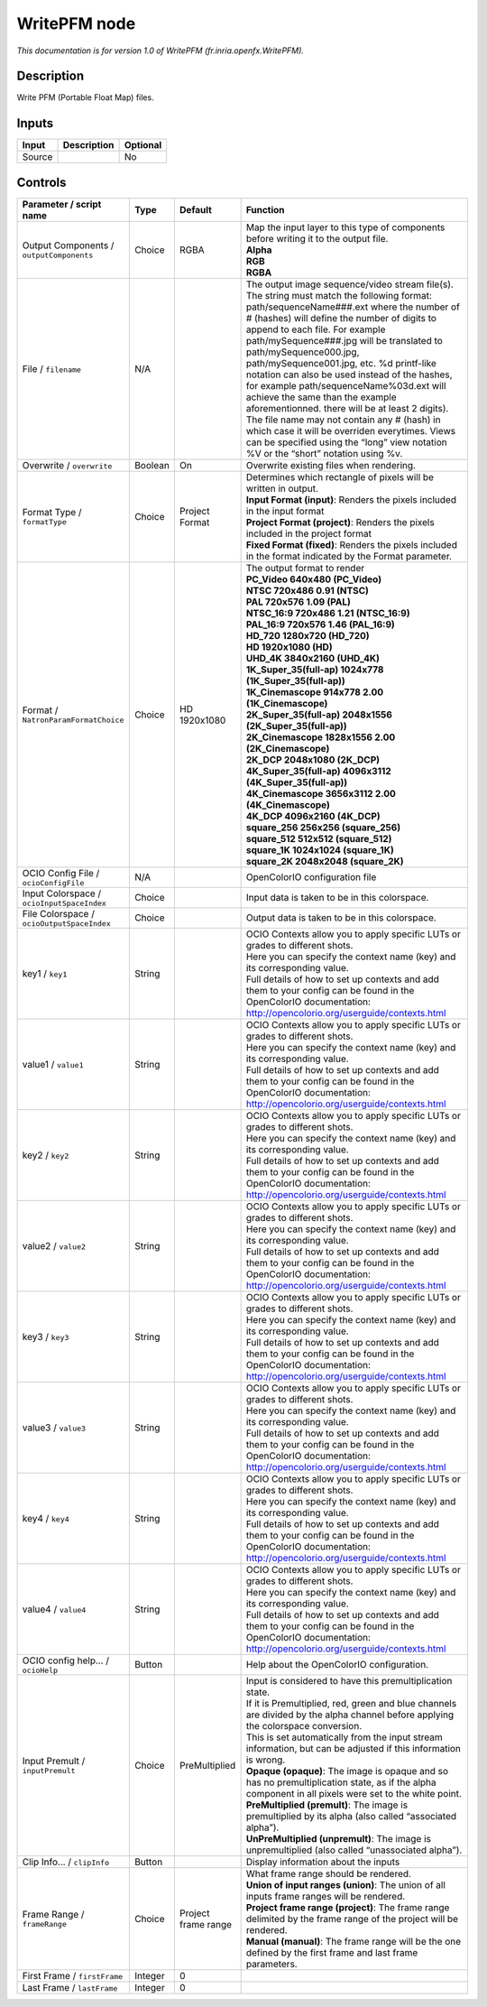 .. _fr.inria.openfx.WritePFM:

WritePFM node
=============

|pluginIcon| 

*This documentation is for version 1.0 of WritePFM (fr.inria.openfx.WritePFM).*

Description
-----------

Write PFM (Portable Float Map) files.

Inputs
------

+--------+-------------+----------+
| Input  | Description | Optional |
+========+=============+==========+
| Source |             | No       |
+--------+-------------+----------+

Controls
--------

.. tabularcolumns:: |>{\raggedright}p{0.2\columnwidth}|>{\raggedright}p{0.06\columnwidth}|>{\raggedright}p{0.07\columnwidth}|p{0.63\columnwidth}|

.. cssclass:: longtable

+--------------------------------------------+---------+---------------------+-----------------------------------------------------------------------------------------------------------------------------------------------------------------------------------------------------------------------------------------------------------------------------------------------------------------------------------------------------------------------------------------------------------------------------------------------------------------------------------------------------------------------------------------------------------------------------------------------------------------------------------------------------------------------------------------------------------------+
| Parameter / script name                    | Type    | Default             | Function                                                                                                                                                                                                                                                                                                                                                                                                                                                                                                                                                                                                                                                                                                        |
+============================================+=========+=====================+=================================================================================================================================================================================================================================================================================================================================================================================================================================================================================================================================================================================================================================================================================================================+
| Output Components / ``outputComponents``   | Choice  | RGBA                | | Map the input layer to this type of components before writing it to the output file.                                                                                                                                                                                                                                                                                                                                                                                                                                                                                                                                                                                                                          |
|                                            |         |                     | | **Alpha**                                                                                                                                                                                                                                                                                                                                                                                                                                                                                                                                                                                                                                                                                                     |
|                                            |         |                     | | **RGB**                                                                                                                                                                                                                                                                                                                                                                                                                                                                                                                                                                                                                                                                                                       |
|                                            |         |                     | | **RGBA**                                                                                                                                                                                                                                                                                                                                                                                                                                                                                                                                                                                                                                                                                                      |
+--------------------------------------------+---------+---------------------+-----------------------------------------------------------------------------------------------------------------------------------------------------------------------------------------------------------------------------------------------------------------------------------------------------------------------------------------------------------------------------------------------------------------------------------------------------------------------------------------------------------------------------------------------------------------------------------------------------------------------------------------------------------------------------------------------------------------+
| File / ``filename``                        | N/A     |                     | The output image sequence/video stream file(s). The string must match the following format: path/sequenceName###.ext where the number of # (hashes) will define the number of digits to append to each file. For example path/mySequence###.jpg will be translated to path/mySequence000.jpg, path/mySequence001.jpg, etc. %d printf-like notation can also be used instead of the hashes, for example path/sequenceName%03d.ext will achieve the same than the example aforementionned. there will be at least 2 digits). The file name may not contain any # (hash) in which case it will be overriden everytimes. Views can be specified using the “long” view notation %V or the “short” notation using %v. |
+--------------------------------------------+---------+---------------------+-----------------------------------------------------------------------------------------------------------------------------------------------------------------------------------------------------------------------------------------------------------------------------------------------------------------------------------------------------------------------------------------------------------------------------------------------------------------------------------------------------------------------------------------------------------------------------------------------------------------------------------------------------------------------------------------------------------------+
| Overwrite / ``overwrite``                  | Boolean | On                  | Overwrite existing files when rendering.                                                                                                                                                                                                                                                                                                                                                                                                                                                                                                                                                                                                                                                                        |
+--------------------------------------------+---------+---------------------+-----------------------------------------------------------------------------------------------------------------------------------------------------------------------------------------------------------------------------------------------------------------------------------------------------------------------------------------------------------------------------------------------------------------------------------------------------------------------------------------------------------------------------------------------------------------------------------------------------------------------------------------------------------------------------------------------------------------+
| Format Type / ``formatType``               | Choice  | Project Format      | | Determines which rectangle of pixels will be written in output.                                                                                                                                                                                                                                                                                                                                                                                                                                                                                                                                                                                                                                               |
|                                            |         |                     | | **Input Format (input)**: Renders the pixels included in the input format                                                                                                                                                                                                                                                                                                                                                                                                                                                                                                                                                                                                                                     |
|                                            |         |                     | | **Project Format (project)**: Renders the pixels included in the project format                                                                                                                                                                                                                                                                                                                                                                                                                                                                                                                                                                                                                               |
|                                            |         |                     | | **Fixed Format (fixed)**: Renders the pixels included in the format indicated by the Format parameter.                                                                                                                                                                                                                                                                                                                                                                                                                                                                                                                                                                                                        |
+--------------------------------------------+---------+---------------------+-----------------------------------------------------------------------------------------------------------------------------------------------------------------------------------------------------------------------------------------------------------------------------------------------------------------------------------------------------------------------------------------------------------------------------------------------------------------------------------------------------------------------------------------------------------------------------------------------------------------------------------------------------------------------------------------------------------------+
| Format / ``NatronParamFormatChoice``       | Choice  | HD 1920x1080        | | The output format to render                                                                                                                                                                                                                                                                                                                                                                                                                                                                                                                                                                                                                                                                                   |
|                                            |         |                     | | **PC_Video 640x480 (PC_Video)**                                                                                                                                                                                                                                                                                                                                                                                                                                                                                                                                                                                                                                                                               |
|                                            |         |                     | | **NTSC 720x486 0.91 (NTSC)**                                                                                                                                                                                                                                                                                                                                                                                                                                                                                                                                                                                                                                                                                  |
|                                            |         |                     | | **PAL 720x576 1.09 (PAL)**                                                                                                                                                                                                                                                                                                                                                                                                                                                                                                                                                                                                                                                                                    |
|                                            |         |                     | | **NTSC_16:9 720x486 1.21 (NTSC_16:9)**                                                                                                                                                                                                                                                                                                                                                                                                                                                                                                                                                                                                                                                                        |
|                                            |         |                     | | **PAL_16:9 720x576 1.46 (PAL_16:9)**                                                                                                                                                                                                                                                                                                                                                                                                                                                                                                                                                                                                                                                                          |
|                                            |         |                     | | **HD_720 1280x720 (HD_720)**                                                                                                                                                                                                                                                                                                                                                                                                                                                                                                                                                                                                                                                                                  |
|                                            |         |                     | | **HD 1920x1080 (HD)**                                                                                                                                                                                                                                                                                                                                                                                                                                                                                                                                                                                                                                                                                         |
|                                            |         |                     | | **UHD_4K 3840x2160 (UHD_4K)**                                                                                                                                                                                                                                                                                                                                                                                                                                                                                                                                                                                                                                                                                 |
|                                            |         |                     | | **1K_Super_35(full-ap) 1024x778 (1K_Super_35(full-ap))**                                                                                                                                                                                                                                                                                                                                                                                                                                                                                                                                                                                                                                                      |
|                                            |         |                     | | **1K_Cinemascope 914x778 2.00 (1K_Cinemascope)**                                                                                                                                                                                                                                                                                                                                                                                                                                                                                                                                                                                                                                                              |
|                                            |         |                     | | **2K_Super_35(full-ap) 2048x1556 (2K_Super_35(full-ap))**                                                                                                                                                                                                                                                                                                                                                                                                                                                                                                                                                                                                                                                     |
|                                            |         |                     | | **2K_Cinemascope 1828x1556 2.00 (2K_Cinemascope)**                                                                                                                                                                                                                                                                                                                                                                                                                                                                                                                                                                                                                                                            |
|                                            |         |                     | | **2K_DCP 2048x1080 (2K_DCP)**                                                                                                                                                                                                                                                                                                                                                                                                                                                                                                                                                                                                                                                                                 |
|                                            |         |                     | | **4K_Super_35(full-ap) 4096x3112 (4K_Super_35(full-ap))**                                                                                                                                                                                                                                                                                                                                                                                                                                                                                                                                                                                                                                                     |
|                                            |         |                     | | **4K_Cinemascope 3656x3112 2.00 (4K_Cinemascope)**                                                                                                                                                                                                                                                                                                                                                                                                                                                                                                                                                                                                                                                            |
|                                            |         |                     | | **4K_DCP 4096x2160 (4K_DCP)**                                                                                                                                                                                                                                                                                                                                                                                                                                                                                                                                                                                                                                                                                 |
|                                            |         |                     | | **square_256 256x256 (square_256)**                                                                                                                                                                                                                                                                                                                                                                                                                                                                                                                                                                                                                                                                           |
|                                            |         |                     | | **square_512 512x512 (square_512)**                                                                                                                                                                                                                                                                                                                                                                                                                                                                                                                                                                                                                                                                           |
|                                            |         |                     | | **square_1K 1024x1024 (square_1K)**                                                                                                                                                                                                                                                                                                                                                                                                                                                                                                                                                                                                                                                                           |
|                                            |         |                     | | **square_2K 2048x2048 (square_2K)**                                                                                                                                                                                                                                                                                                                                                                                                                                                                                                                                                                                                                                                                           |
+--------------------------------------------+---------+---------------------+-----------------------------------------------------------------------------------------------------------------------------------------------------------------------------------------------------------------------------------------------------------------------------------------------------------------------------------------------------------------------------------------------------------------------------------------------------------------------------------------------------------------------------------------------------------------------------------------------------------------------------------------------------------------------------------------------------------------+
| OCIO Config File / ``ocioConfigFile``      | N/A     |                     | OpenColorIO configuration file                                                                                                                                                                                                                                                                                                                                                                                                                                                                                                                                                                                                                                                                                  |
+--------------------------------------------+---------+---------------------+-----------------------------------------------------------------------------------------------------------------------------------------------------------------------------------------------------------------------------------------------------------------------------------------------------------------------------------------------------------------------------------------------------------------------------------------------------------------------------------------------------------------------------------------------------------------------------------------------------------------------------------------------------------------------------------------------------------------+
| Input Colorspace / ``ocioInputSpaceIndex`` | Choice  |                     | Input data is taken to be in this colorspace.                                                                                                                                                                                                                                                                                                                                                                                                                                                                                                                                                                                                                                                                   |
+--------------------------------------------+---------+---------------------+-----------------------------------------------------------------------------------------------------------------------------------------------------------------------------------------------------------------------------------------------------------------------------------------------------------------------------------------------------------------------------------------------------------------------------------------------------------------------------------------------------------------------------------------------------------------------------------------------------------------------------------------------------------------------------------------------------------------+
| File Colorspace / ``ocioOutputSpaceIndex`` | Choice  |                     | Output data is taken to be in this colorspace.                                                                                                                                                                                                                                                                                                                                                                                                                                                                                                                                                                                                                                                                  |
+--------------------------------------------+---------+---------------------+-----------------------------------------------------------------------------------------------------------------------------------------------------------------------------------------------------------------------------------------------------------------------------------------------------------------------------------------------------------------------------------------------------------------------------------------------------------------------------------------------------------------------------------------------------------------------------------------------------------------------------------------------------------------------------------------------------------------+
| key1 / ``key1``                            | String  |                     | | OCIO Contexts allow you to apply specific LUTs or grades to different shots.                                                                                                                                                                                                                                                                                                                                                                                                                                                                                                                                                                                                                                  |
|                                            |         |                     | | Here you can specify the context name (key) and its corresponding value.                                                                                                                                                                                                                                                                                                                                                                                                                                                                                                                                                                                                                                      |
|                                            |         |                     | | Full details of how to set up contexts and add them to your config can be found in the OpenColorIO documentation:                                                                                                                                                                                                                                                                                                                                                                                                                                                                                                                                                                                             |
|                                            |         |                     | | http://opencolorio.org/userguide/contexts.html                                                                                                                                                                                                                                                                                                                                                                                                                                                                                                                                                                                                                                                                |
+--------------------------------------------+---------+---------------------+-----------------------------------------------------------------------------------------------------------------------------------------------------------------------------------------------------------------------------------------------------------------------------------------------------------------------------------------------------------------------------------------------------------------------------------------------------------------------------------------------------------------------------------------------------------------------------------------------------------------------------------------------------------------------------------------------------------------+
| value1 / ``value1``                        | String  |                     | | OCIO Contexts allow you to apply specific LUTs or grades to different shots.                                                                                                                                                                                                                                                                                                                                                                                                                                                                                                                                                                                                                                  |
|                                            |         |                     | | Here you can specify the context name (key) and its corresponding value.                                                                                                                                                                                                                                                                                                                                                                                                                                                                                                                                                                                                                                      |
|                                            |         |                     | | Full details of how to set up contexts and add them to your config can be found in the OpenColorIO documentation:                                                                                                                                                                                                                                                                                                                                                                                                                                                                                                                                                                                             |
|                                            |         |                     | | http://opencolorio.org/userguide/contexts.html                                                                                                                                                                                                                                                                                                                                                                                                                                                                                                                                                                                                                                                                |
+--------------------------------------------+---------+---------------------+-----------------------------------------------------------------------------------------------------------------------------------------------------------------------------------------------------------------------------------------------------------------------------------------------------------------------------------------------------------------------------------------------------------------------------------------------------------------------------------------------------------------------------------------------------------------------------------------------------------------------------------------------------------------------------------------------------------------+
| key2 / ``key2``                            | String  |                     | | OCIO Contexts allow you to apply specific LUTs or grades to different shots.                                                                                                                                                                                                                                                                                                                                                                                                                                                                                                                                                                                                                                  |
|                                            |         |                     | | Here you can specify the context name (key) and its corresponding value.                                                                                                                                                                                                                                                                                                                                                                                                                                                                                                                                                                                                                                      |
|                                            |         |                     | | Full details of how to set up contexts and add them to your config can be found in the OpenColorIO documentation:                                                                                                                                                                                                                                                                                                                                                                                                                                                                                                                                                                                             |
|                                            |         |                     | | http://opencolorio.org/userguide/contexts.html                                                                                                                                                                                                                                                                                                                                                                                                                                                                                                                                                                                                                                                                |
+--------------------------------------------+---------+---------------------+-----------------------------------------------------------------------------------------------------------------------------------------------------------------------------------------------------------------------------------------------------------------------------------------------------------------------------------------------------------------------------------------------------------------------------------------------------------------------------------------------------------------------------------------------------------------------------------------------------------------------------------------------------------------------------------------------------------------+
| value2 / ``value2``                        | String  |                     | | OCIO Contexts allow you to apply specific LUTs or grades to different shots.                                                                                                                                                                                                                                                                                                                                                                                                                                                                                                                                                                                                                                  |
|                                            |         |                     | | Here you can specify the context name (key) and its corresponding value.                                                                                                                                                                                                                                                                                                                                                                                                                                                                                                                                                                                                                                      |
|                                            |         |                     | | Full details of how to set up contexts and add them to your config can be found in the OpenColorIO documentation:                                                                                                                                                                                                                                                                                                                                                                                                                                                                                                                                                                                             |
|                                            |         |                     | | http://opencolorio.org/userguide/contexts.html                                                                                                                                                                                                                                                                                                                                                                                                                                                                                                                                                                                                                                                                |
+--------------------------------------------+---------+---------------------+-----------------------------------------------------------------------------------------------------------------------------------------------------------------------------------------------------------------------------------------------------------------------------------------------------------------------------------------------------------------------------------------------------------------------------------------------------------------------------------------------------------------------------------------------------------------------------------------------------------------------------------------------------------------------------------------------------------------+
| key3 / ``key3``                            | String  |                     | | OCIO Contexts allow you to apply specific LUTs or grades to different shots.                                                                                                                                                                                                                                                                                                                                                                                                                                                                                                                                                                                                                                  |
|                                            |         |                     | | Here you can specify the context name (key) and its corresponding value.                                                                                                                                                                                                                                                                                                                                                                                                                                                                                                                                                                                                                                      |
|                                            |         |                     | | Full details of how to set up contexts and add them to your config can be found in the OpenColorIO documentation:                                                                                                                                                                                                                                                                                                                                                                                                                                                                                                                                                                                             |
|                                            |         |                     | | http://opencolorio.org/userguide/contexts.html                                                                                                                                                                                                                                                                                                                                                                                                                                                                                                                                                                                                                                                                |
+--------------------------------------------+---------+---------------------+-----------------------------------------------------------------------------------------------------------------------------------------------------------------------------------------------------------------------------------------------------------------------------------------------------------------------------------------------------------------------------------------------------------------------------------------------------------------------------------------------------------------------------------------------------------------------------------------------------------------------------------------------------------------------------------------------------------------+
| value3 / ``value3``                        | String  |                     | | OCIO Contexts allow you to apply specific LUTs or grades to different shots.                                                                                                                                                                                                                                                                                                                                                                                                                                                                                                                                                                                                                                  |
|                                            |         |                     | | Here you can specify the context name (key) and its corresponding value.                                                                                                                                                                                                                                                                                                                                                                                                                                                                                                                                                                                                                                      |
|                                            |         |                     | | Full details of how to set up contexts and add them to your config can be found in the OpenColorIO documentation:                                                                                                                                                                                                                                                                                                                                                                                                                                                                                                                                                                                             |
|                                            |         |                     | | http://opencolorio.org/userguide/contexts.html                                                                                                                                                                                                                                                                                                                                                                                                                                                                                                                                                                                                                                                                |
+--------------------------------------------+---------+---------------------+-----------------------------------------------------------------------------------------------------------------------------------------------------------------------------------------------------------------------------------------------------------------------------------------------------------------------------------------------------------------------------------------------------------------------------------------------------------------------------------------------------------------------------------------------------------------------------------------------------------------------------------------------------------------------------------------------------------------+
| key4 / ``key4``                            | String  |                     | | OCIO Contexts allow you to apply specific LUTs or grades to different shots.                                                                                                                                                                                                                                                                                                                                                                                                                                                                                                                                                                                                                                  |
|                                            |         |                     | | Here you can specify the context name (key) and its corresponding value.                                                                                                                                                                                                                                                                                                                                                                                                                                                                                                                                                                                                                                      |
|                                            |         |                     | | Full details of how to set up contexts and add them to your config can be found in the OpenColorIO documentation:                                                                                                                                                                                                                                                                                                                                                                                                                                                                                                                                                                                             |
|                                            |         |                     | | http://opencolorio.org/userguide/contexts.html                                                                                                                                                                                                                                                                                                                                                                                                                                                                                                                                                                                                                                                                |
+--------------------------------------------+---------+---------------------+-----------------------------------------------------------------------------------------------------------------------------------------------------------------------------------------------------------------------------------------------------------------------------------------------------------------------------------------------------------------------------------------------------------------------------------------------------------------------------------------------------------------------------------------------------------------------------------------------------------------------------------------------------------------------------------------------------------------+
| value4 / ``value4``                        | String  |                     | | OCIO Contexts allow you to apply specific LUTs or grades to different shots.                                                                                                                                                                                                                                                                                                                                                                                                                                                                                                                                                                                                                                  |
|                                            |         |                     | | Here you can specify the context name (key) and its corresponding value.                                                                                                                                                                                                                                                                                                                                                                                                                                                                                                                                                                                                                                      |
|                                            |         |                     | | Full details of how to set up contexts and add them to your config can be found in the OpenColorIO documentation:                                                                                                                                                                                                                                                                                                                                                                                                                                                                                                                                                                                             |
|                                            |         |                     | | http://opencolorio.org/userguide/contexts.html                                                                                                                                                                                                                                                                                                                                                                                                                                                                                                                                                                                                                                                                |
+--------------------------------------------+---------+---------------------+-----------------------------------------------------------------------------------------------------------------------------------------------------------------------------------------------------------------------------------------------------------------------------------------------------------------------------------------------------------------------------------------------------------------------------------------------------------------------------------------------------------------------------------------------------------------------------------------------------------------------------------------------------------------------------------------------------------------+
| OCIO config help... / ``ocioHelp``         | Button  |                     | Help about the OpenColorIO configuration.                                                                                                                                                                                                                                                                                                                                                                                                                                                                                                                                                                                                                                                                       |
+--------------------------------------------+---------+---------------------+-----------------------------------------------------------------------------------------------------------------------------------------------------------------------------------------------------------------------------------------------------------------------------------------------------------------------------------------------------------------------------------------------------------------------------------------------------------------------------------------------------------------------------------------------------------------------------------------------------------------------------------------------------------------------------------------------------------------+
| Input Premult / ``inputPremult``           | Choice  | PreMultiplied       | | Input is considered to have this premultiplication state.                                                                                                                                                                                                                                                                                                                                                                                                                                                                                                                                                                                                                                                     |
|                                            |         |                     | | If it is Premultiplied, red, green and blue channels are divided by the alpha channel before applying the colorspace conversion.                                                                                                                                                                                                                                                                                                                                                                                                                                                                                                                                                                              |
|                                            |         |                     | | This is set automatically from the input stream information, but can be adjusted if this information is wrong.                                                                                                                                                                                                                                                                                                                                                                                                                                                                                                                                                                                                |
|                                            |         |                     | | **Opaque (opaque)**: The image is opaque and so has no premultiplication state, as if the alpha component in all pixels were set to the white point.                                                                                                                                                                                                                                                                                                                                                                                                                                                                                                                                                          |
|                                            |         |                     | | **PreMultiplied (premult)**: The image is premultiplied by its alpha (also called “associated alpha”).                                                                                                                                                                                                                                                                                                                                                                                                                                                                                                                                                                                                        |
|                                            |         |                     | | **UnPreMultiplied (unpremult)**: The image is unpremultiplied (also called “unassociated alpha”).                                                                                                                                                                                                                                                                                                                                                                                                                                                                                                                                                                                                             |
+--------------------------------------------+---------+---------------------+-----------------------------------------------------------------------------------------------------------------------------------------------------------------------------------------------------------------------------------------------------------------------------------------------------------------------------------------------------------------------------------------------------------------------------------------------------------------------------------------------------------------------------------------------------------------------------------------------------------------------------------------------------------------------------------------------------------------+
| Clip Info... / ``clipInfo``                | Button  |                     | Display information about the inputs                                                                                                                                                                                                                                                                                                                                                                                                                                                                                                                                                                                                                                                                            |
+--------------------------------------------+---------+---------------------+-----------------------------------------------------------------------------------------------------------------------------------------------------------------------------------------------------------------------------------------------------------------------------------------------------------------------------------------------------------------------------------------------------------------------------------------------------------------------------------------------------------------------------------------------------------------------------------------------------------------------------------------------------------------------------------------------------------------+
| Frame Range / ``frameRange``               | Choice  | Project frame range | | What frame range should be rendered.                                                                                                                                                                                                                                                                                                                                                                                                                                                                                                                                                                                                                                                                          |
|                                            |         |                     | | **Union of input ranges (union)**: The union of all inputs frame ranges will be rendered.                                                                                                                                                                                                                                                                                                                                                                                                                                                                                                                                                                                                                     |
|                                            |         |                     | | **Project frame range (project)**: The frame range delimited by the frame range of the project will be rendered.                                                                                                                                                                                                                                                                                                                                                                                                                                                                                                                                                                                              |
|                                            |         |                     | | **Manual (manual)**: The frame range will be the one defined by the first frame and last frame parameters.                                                                                                                                                                                                                                                                                                                                                                                                                                                                                                                                                                                                    |
+--------------------------------------------+---------+---------------------+-----------------------------------------------------------------------------------------------------------------------------------------------------------------------------------------------------------------------------------------------------------------------------------------------------------------------------------------------------------------------------------------------------------------------------------------------------------------------------------------------------------------------------------------------------------------------------------------------------------------------------------------------------------------------------------------------------------------+
| First Frame / ``firstFrame``               | Integer | 0                   |                                                                                                                                                                                                                                                                                                                                                                                                                                                                                                                                                                                                                                                                                                                 |
+--------------------------------------------+---------+---------------------+-----------------------------------------------------------------------------------------------------------------------------------------------------------------------------------------------------------------------------------------------------------------------------------------------------------------------------------------------------------------------------------------------------------------------------------------------------------------------------------------------------------------------------------------------------------------------------------------------------------------------------------------------------------------------------------------------------------------+
| Last Frame / ``lastFrame``                 | Integer | 0                   |                                                                                                                                                                                                                                                                                                                                                                                                                                                                                                                                                                                                                                                                                                                 |
+--------------------------------------------+---------+---------------------+-----------------------------------------------------------------------------------------------------------------------------------------------------------------------------------------------------------------------------------------------------------------------------------------------------------------------------------------------------------------------------------------------------------------------------------------------------------------------------------------------------------------------------------------------------------------------------------------------------------------------------------------------------------------------------------------------------------------+

.. |pluginIcon| image:: fr.inria.openfx.WritePFM.png
   :width: 10.0%
